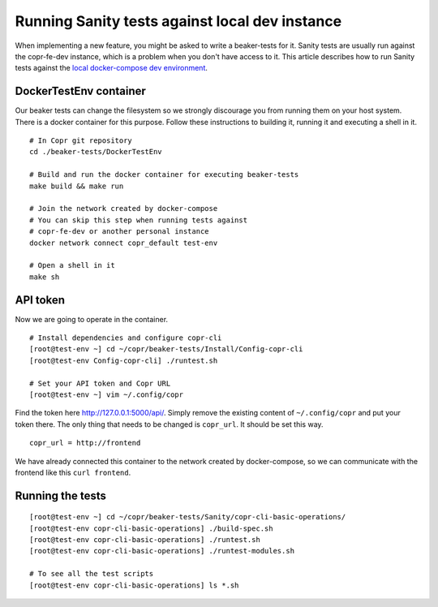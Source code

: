 .. _sanity_tests:


Running Sanity tests against local dev instance
===============================================

When implementing a new feature, you might be asked to write a beaker-tests for it. Sanity tests are usually run against the copr-fe-dev instance, which is a problem when you don't have access to it. This article describes how to run Sanity tests against the `local docker-compose dev environment <http://frostyx.cz/posts/copr-stack-dockerized>`_.


DockerTestEnv container
-----------------------

Our beaker tests can change the filesystem so we strongly discourage you from running them on your host system. There is a docker container for this purpose. Follow these instructions to building it, running it and executing a shell in it.


::

    # In Copr git repository
    cd ./beaker-tests/DockerTestEnv

    # Build and run the docker container for executing beaker-tests
    make build && make run

    # Join the network created by docker-compose
    # You can skip this step when running tests against
    # copr-fe-dev or another personal instance
    docker network connect copr_default test-env

    # Open a shell in it
    make sh


API token
---------

Now we are going to operate in the container.

::

    # Install dependencies and configure copr-cli
    [root@test-env ~] cd ~/copr/beaker-tests/Install/Config-copr-cli
    [root@test-env Config-copr-cli] ./runtest.sh

    # Set your API token and Copr URL
    [root@test-env ~] vim ~/.config/copr

Find the token here `<http://127.0.0.1:5000/api/>`_. Simply remove the existing content of ``~/.config/copr`` and put your token there. The only thing that needs to be changed is ``copr_url``. It should be set this way.

::

    copr_url = http://frontend

We have already connected this container to the network created by docker-compose, so we can communicate with the frontend like this ``curl frontend``.


Running the tests
-----------------

::

    [root@test-env ~] cd ~/copr/beaker-tests/Sanity/copr-cli-basic-operations/
    [root@test-env copr-cli-basic-operations] ./build-spec.sh
    [root@test-env copr-cli-basic-operations] ./runtest.sh
    [root@test-env copr-cli-basic-operations] ./runtest-modules.sh

    # To see all the test scripts
    [root@test-env copr-cli-basic-operations] ls *.sh

